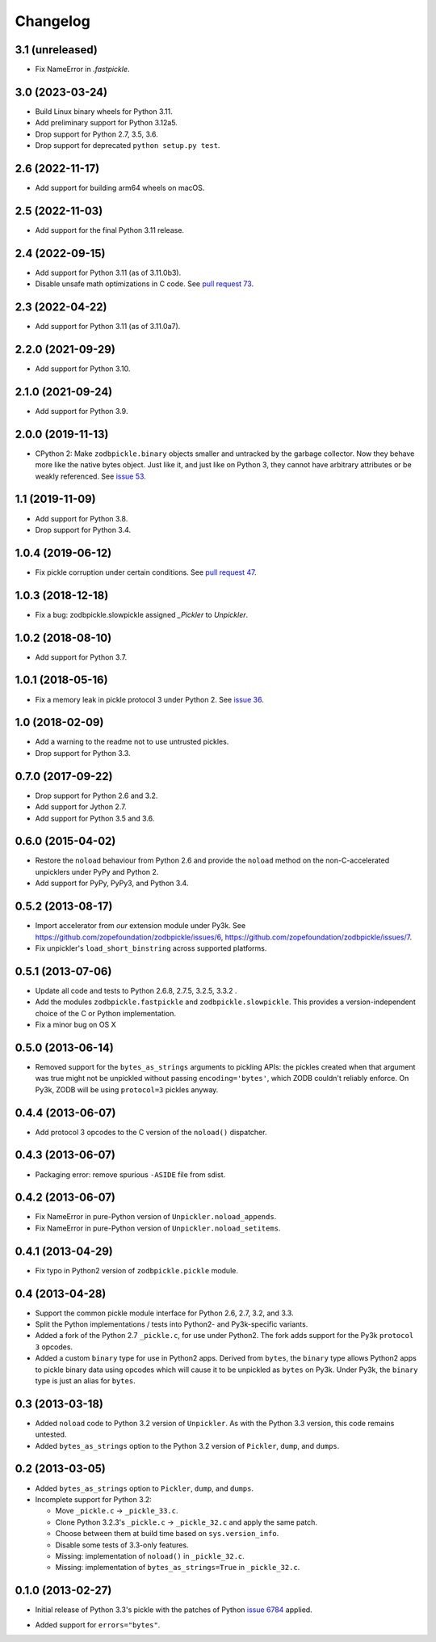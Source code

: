 ===========
 Changelog
===========

3.1 (unreleased)
================

- Fix NameError in `.fastpickle`.


3.0 (2023-03-24)
================

- Build Linux binary wheels for Python 3.11.

- Add preliminary support for Python 3.12a5.

- Drop support for Python 2.7, 3.5, 3.6.

- Drop support for deprecated ``python setup.py test``.


2.6 (2022-11-17)
================

- Add support for building arm64 wheels on macOS.


2.5 (2022-11-03)
================

- Add support for the final Python 3.11 release.


2.4 (2022-09-15)
================

- Add support for Python 3.11 (as of 3.11.0b3).

- Disable unsafe math optimizations in C code.  See `pull request 73
  <https://github.com/zopefoundation/zodbpickle/pull/73>`_.


2.3 (2022-04-22)
================

- Add support for Python 3.11 (as of 3.11.0a7).


2.2.0 (2021-09-29)
==================

- Add support for Python 3.10.


2.1.0 (2021-09-24)
==================

- Add support for Python 3.9.


2.0.0 (2019-11-13)
==================

- CPython 2: Make ``zodbpickle.binary`` objects smaller and untracked
  by the garbage collector. Now they behave more like the native bytes
  object. Just like it, and just like on Python 3, they cannot have
  arbitrary attributes or be weakly referenced. See `issue 53
  <https://github.com/zopefoundation/zodbpickle/issues/53>`_.

1.1 (2019-11-09)
================

- Add support for Python 3.8.

- Drop support for Python 3.4.


1.0.4 (2019-06-12)
==================

- Fix pickle corruption under certain conditions. See `pull request 47
  <https://github.com/zopefoundation/zodbpickle/pull/47>`_.


1.0.3 (2018-12-18)
==================

- Fix a bug: zodbpickle.slowpickle assigned `_Pickler` to `Unpickler`.


1.0.2 (2018-08-10)
==================

- Add support for Python 3.7.


1.0.1 (2018-05-16)
==================

- Fix a memory leak in pickle protocol 3 under Python 2. See `issue 36
  <https://github.com/zopefoundation/zodbpickle/issues/36>`_.


1.0 (2018-02-09)
================

- Add a warning to the readme not to use untrusted pickles.

- Drop support for Python 3.3.


0.7.0 (2017-09-22)
==================

- Drop support for Python 2.6 and 3.2.

- Add support for Jython 2.7.

- Add support for Python 3.5 and 3.6.

0.6.0 (2015-04-02)
==================

- Restore the ``noload`` behaviour from Python 2.6 and provide the
  ``noload`` method on the non-C-accelerated unpicklers under PyPy and
  Python 2.

- Add support for PyPy, PyPy3, and Python 3.4.

0.5.2 (2013-08-17)
==================

- Import accelerator from *our* extension module under Py3k.
  See https://github.com/zopefoundation/zodbpickle/issues/6,
  https://github.com/zopefoundation/zodbpickle/issues/7.

- Fix unpickler's ``load_short_binstring`` across supported platforms.

0.5.1 (2013-07-06)
==================

- Update all code and tests to Python 2.6.8, 2.7.5, 3.2.5, 3.3.2 .

- Add the modules ``zodbpickle.fastpickle`` and ``zodbpickle.slowpickle``.
  This provides a version-independent choice of the C or Python
  implementation.

- Fix a minor bug on OS X

0.5.0 (2013-06-14)
==================

- Removed support for the ``bytes_as_strings`` arguments to pickling APIs:
  the pickles created when that argument was true might not be unpickled
  without passing ``encoding='bytes'``, which ZODB couldn't reliably enforce.
  On Py3k, ZODB will be using ``protocol=3`` pickles anyway.

0.4.4 (2013-06-07)
==================

- Add protocol 3 opcodes to the C version of the ``noload()`` dispatcher.

0.4.3 (2013-06-07)
==================

- Packaging error:  remove spurious ``-ASIDE`` file from sdist.

0.4.2 (2013-06-07)
==================

- Fix NameError in pure-Python version of ``Unpickler.noload_appends``.

- Fix NameError in pure-Python version of ``Unpickler.noload_setitems``.

0.4.1 (2013-04-29)
==================

- Fix typo in Python2 version of ``zodbpickle.pickle`` module.

0.4 (2013-04-28)
================

- Support the common pickle module interface for Python 2.6, 2.7, 3.2, and 3.3.

- Split the Python implementations / tests into Python2- and Py3k-specific
  variants.

- Added a fork of the Python 2.7 ``_pickle.c``, for use under Python2.
  The fork adds support for the Py3k ``protocol 3`` opcodes.

- Added a custom ``binary`` type for use in Python2 apps.
  Derived from ``bytes``, the ``binary`` type allows Python2 apps to pickle
  binary data using opcodes which will cause it to be unpickled as ``bytes``
  on Py3k.  Under Py3k, the ``binary`` type is just an alias for ``bytes``.

0.3 (2013-03-18)
================

- Added ``noload`` code to Python 3.2 version of ``Unpickler``.  As with
  the Python 3.3 version, this code remains untested.

- Added ``bytes_as_strings`` option to the Python 3.2 version of
  ``Pickler``, ``dump``, and ``dumps``.

0.2 (2013-03-05)
================

- Added ``bytes_as_strings`` option to ``Pickler``, ``dump``, and ``dumps``.

- Incomplete support for Python 3.2:

  - Move ``_pickle.c`` -> ``_pickle_33.c``.

  - Clone Python 3.2.3's ``_pickle.c`` -> ``_pickle_32.c`` and apply the
    same patch.

  - Choose between them at build time based on ``sys.version_info``.

  - Disable some tests of 3.3-only features.

  - Missing: implementation of ``noload()`` in ``_pickle_32.c``.

  - Missing: implementation of ``bytes_as_strings=True`` in ``_pickle_32.c``.


0.1.0 (2013-02-27)
==================

- Initial release of Python 3.3's pickle with the patches of Python
  `issue 6784`__ applied.

.. __: http://bugs.python.org/issue6784#msg156166

- Added support for ``errors="bytes"``.
